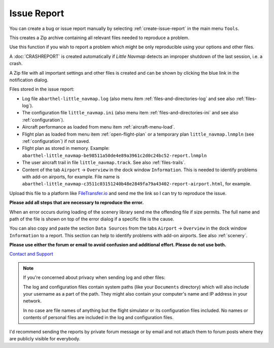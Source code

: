Issue Report
--------------------------------------------------------------

You can create a bug or issue report manually by selecting :ref:`create-issue-report` in the main menu ``Tools``.

This creates a Zip archive containing all relevant files needed to reproduce a problem.

Use this function if you wish to report a problem which might be only reproducible using your options and other files.

A :doc:`CRASHREPORT` is created automatically if *Little Navmap* detects an improper shutdown of the last session, i.e. a crash.

A Zip file with all important settings and other files is created and can be shown by
clicking the blue link in the notification dialog.

Files stored in the issue report:

- Log file ``abarthel-little_navmap.log`` (also menu item :ref:`files-and-directories-log` and see also :ref:`files-log`).
- The configuration file ``little_navmap.ini`` (also menu item :ref:`files-and-directories-ini` and see also :ref:`configuration`).
- Aircraft performance as loaded from menu item :ref:`aircraft-menu-load`.
- Flight plan as loaded from menu item :ref:`open-flight-plan` or a temporary plan ``little_navmap.lnmpln`` (see :ref:`configuration`) if not saved.
- Flight plan as stored in memory. Example: ``abarthel-little_navmap-be98511a50de4e89a3961c2d0c24bc52-report.lnmpln``
- The user aircraft trail in file ``little_navmap.track``. See also :ref:`files-trails`.
- Content of the tab ``Airport`` -> ``Overview`` in the dock window ``Information``. This is needed to identify problems with
  add-on airports, for example. File name is ``abarthel-little_navmap-c3511c03151240b48e2849fa79a43402-report-airport.html``, for example.

Upload this file to a platform like `FileTransfer.io <https://filetransfer.io/>`__ and send me the link so I can try to reproduce the
issue.

**Please add all steps that are necessary to reproduce the error.**

When an error occurs during loading of the scenery library send me the
offending file if size permits. The full name and path of the file is
shown on top of the error dialog if a specific file is the cause.

You can also copy and paste the section ``Data Sources`` from the tabs ``Airport`` -> ``Overview``
in the dock window ``Information`` to a report. This section can help to identify problems with add-on airports.
See also :ref:`scenery`.

**Please use either the forum or email to avoid confusion and additional effort. Please do not use both.**

`Contact and Support  <https://albar965.github.io/contact.html>`__

.. note::

  If you're concerned about privacy when sending log and other files:

  The log and configuration files contain system paths (like your ``Documents`` directory) which
  will also include your username as a part of the path. They might also
  contain your computer's name and IP address in your network.

  In no case are file names of anything but the flight simulator or its
  configuration files included. No names or contents of personal files are
  included in the log and configuration files.


I'd recommend sending the reports by private forum message or
by email and not attach them to forum posts where they are publicly
visible for everybody.


